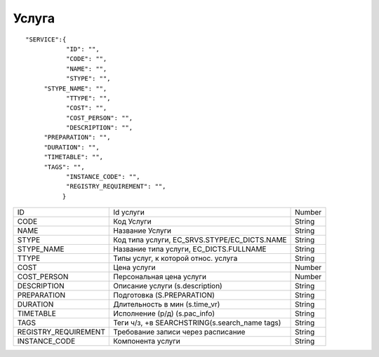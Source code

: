 Услуга
=========================================

::

	"SERVICE":{
	           "ID": "",
	           "CODE": "",
	           "NAME": "",
	           "STYPE": "",
             "STYPE_NAME": "",
	           "TTYPE": "",
	           "COST": "",
	           "COST_PERSON": "",
	           "DESCRIPTION": "",
             "PREPARATION": "", 
             "DURATION": "",
             "TIMETABLE": "",
             "TAGS": "",
	           "INSTANCE_CODE": "",          
	           "REGISTRY_REQUIREMENT": "",
	          }

.. table::

  +----------------------+-----------------------------------------------+--------+
  | ID                   | Id услуги                                     | Number |
  +----------------------+-----------------------------------------------+--------+
  | CODE                 | Код Услуги                                    | String |
  +----------------------+-----------------------------------------------+--------+
  | NAME                 | Название Услуги                               | String |
  +----------------------+-----------------------------------------------+--------+
  | STYPE                | Код типа услуги, EC_SRVS.STYPE/EC_DICTS.NAME  | String |
  +----------------------+-----------------------------------------------+--------+
  | STYPE_NAME           | Название типа услуги, EC_DICTS.FULLNAME       | String |
  +----------------------+-----------------------------------------------+--------+
  | TTYPE                | Типы услуг, к которой относ. услуга           | String |
  +----------------------+-----------------------------------------------+--------+
  | COST                 | Цена услуги                                   | Number |
  +----------------------+-----------------------------------------------+--------+
  | COST_PERSON          | Персональная цена услуги                      | Number |
  +----------------------+-----------------------------------------------+--------+
  | DESCRIPTION          | Описание услуги (s.description)               | String |
  +----------------------+-----------------------------------------------+--------+
  | PREPARATION          | Подготовка (S.PREPARATION)                    | String |
  +----------------------+-----------------------------------------------+--------+
  | DURATION             | Длительность в мин (s.time_vr)                | String |
  +----------------------+-----------------------------------------------+--------+
  | TIMETABLE            | Исполнение (р/д) (s.pac_info)                 | String |
  +----------------------+-----------------------------------------------+--------+
  | TAGS                 | Теги ч/з, +в SEARCHSTRING(s.search_name tags) | String |
  +----------------------+-----------------------------------------------+--------+
  | REGISTRY_REQUIREMENT | Требование записи через расписание            | String |
  +----------------------+-----------------------------------------------+--------+
  | INSTANCE_CODE        | Компонента услуги                             | String |
  +----------------------+-----------------------------------------------+--------+